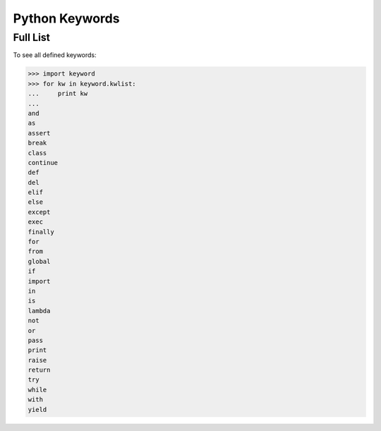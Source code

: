 Python Keywords
===============

Full List
---------

To see all defined keywords:

>>> import keyword
>>> for kw in keyword.kwlist:
...     print kw
...
and
as
assert
break
class
continue
def
del
elif
else
except
exec
finally
for
from
global
if
import
in
is
lambda
not
or
pass
print
raise
return
try
while
with
yield
